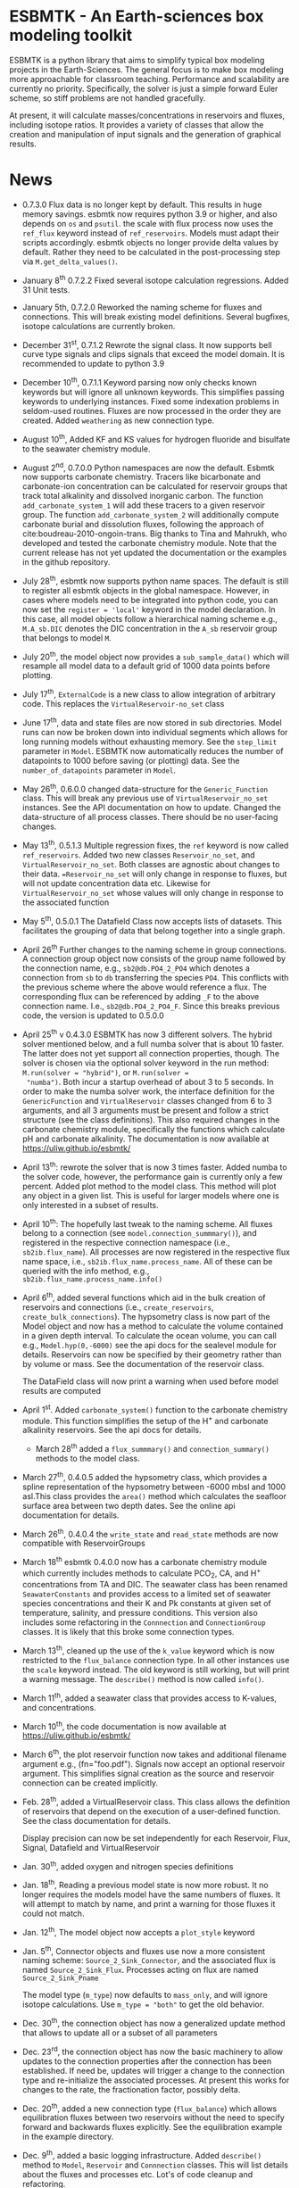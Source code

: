 * ESBMTK - An Earth-sciences box modeling toolkit

ESBMTK is a python library that aims to simplify typical box modeling
projects in the Earth-Sciences. The general focus is to make box
modeling more approachable for classroom teaching. Performance and
scalability are currently no priority. Specifically, the solver is just a
simple forward Euler scheme, so stiff problems are not handled
gracefully.

At present, it will calculate masses/concentrations in reservoirs and
fluxes, including isotope ratios. It provides a variety of classes
that allow the creation and manipulation of input signals and the
generation of graphical results.

* News

  - 0.7.3.0 Flux data is no longer kept by default. This results in
    huge memory savings. esbmtk now requires python 3.9 or higher, and
    also depends on =os= and =psutil=. the scale with flux process now
    uses the =ref_flux= keyword instead of =ref_reservoirs=. Models
    must adapt their scripts accordingly. esbmtk objects no longer
    provide delta values by default. Rather they need to be calculated
    in the post-processing step via =M.get_delta_values()=.

  - January 8^{th} 0.7.2.2 Fixed several isotope calculation
    regressions. Added 31 Unit tests.

  - January 5th, 0.7.2.0 Reworked the naming scheme for fluxes and
    connections. This will break existing model definitions. Several
    bugfixes, isotope calculations are currently broken.

  - December 31^{st}, 0.7.1.2 Rewrote the signal class. It now supports
    bell curve type signals and clips signals that exceed the model
    domain. It is recommended to update to python 3.9

  - December 10^{th}, 0.7.1.1 Keyword parsing now only checks known
    keywords but will ignore all unknown keywords. This simplifies
    passing keywords to underlying instances. Fixed some indexation
    problems in seldom-used routines. Fluxes are now processed in the
    order they are created. Added =weathering= as new connection type.

  - August 10^{th}, Added KF and KS values for hydrogen fluoride and
    bisulfate to the seawater chemistry module.

  - August 2^{nd}, 0.7.0.0 Python namespaces are now the default. Esbmtk
    now supports carbonate chemistry. Tracers like bicarbonate and
    carbonate-ion concentration can be calculated for reservoir groups
    that track total alkalinity and dissolved inorganic carbon. The
    function =add_carbonate_system_1= will add these tracers to a given
    reservoir group. The function =add_carbonate_system_2= will
    additionally compute carbonate burial and dissolution fluxes,
    following the approach of cite:boudreau-2010-ongoin-trans. Big
    thanks to Tina and Mahrukh, who developed and tested the carbonate
    chemistry module. Note that the current release has not yet updated
    the documentation or the examples in the github repository.

  - July 28^{th}, esbmtk now supports python name spaces. The default is
    still to register all esbmtk objects in the global
    namespace. However, in cases where models need to be integrated
    into python code, you can now set the =register = 'local'= keyword
    in the model declaration. In this case, all model objects follow a
    hierarchical naming scheme e.g., =M.A_sb.DIC= denotes the DIC
    concentration in the =A_sb= reservoir group that belongs to model
    =M=.

  - July 20^{th}, the model object now provides a =sub_sample_data()=
    which will resample all model data to a default grid of 1000 data
    points before plotting.

  - July 17^{th}, =ExternalCode= is a new class to allow integration of
    arbitrary code. This replaces the =VirtualReservoir-no_set= class

  - June 17^{th}, data and state files are now stored in sub
    directories. Model runs can now be broken down into individual
    segments which allows for long running models without exhausting
    memory. See the =step_limit= parameter in =Model=. ESBMTK now
    automatically reduces the number of datapoints to 1000 before
    saving (or plotting) data. See the =number_of_datapoints= parameter
    in =Model=.

  - May 26^{th}, 0.6.0.0 changed data-structure for the =Generic_Function=
    class. This will break any previous use of
    =VirtualReservoir_no_set= instances. See the API documentation on
    how to update. Changed the data-structure of all process
    classes. There should be no user-facing changes.

  - May 13^{th}, 0.5.1.3 Multiple regression fixes, the =ref= keyword is
    now called =ref_reservoirs=. Added two new classes
    =Reservoir_no_set=, and =VirtualReservoir_no_set=. Both classes are
    agnostic about changes to their data. ==Reservoir_no_set= will only
    change in response to fluxes, but will not update concentration
    data etc. Likewise for =VirtualReservoir_no_set= whose values will
    only change in response to the associated function
  
  - May 5^{th},  0.5.0.1 The Datafield Class now accepts lists of datasets. This
    facilitates the grouping of data that belong together into a
    single graph.

  - April 26^{th} Further changes to the naming scheme in group
    connections. A connection group object now consists of the group
    name followed by the connection name, e.g., =sb2@db.PO4_2_PO4=
    which denotes a connection from =sb= to =db= transferring the
    species =PO4=. This conflicts with the previous scheme where the
    above would reference a flux. The corresponding flux can be referenced
    by adding =_F= to the above connection name. I.e.,
    =sb2@db.PO4_2_PO4_F=. Since this breaks previous code, the version
    is updated to 0.5.0.0

  - April 25^{th} v 0.4.3.0 ESBMTK has now 3 different solvers. The hybrid
    solver mentioned below, and a full numba solver that is about 10
    faster. The latter does not yet support all connection properties,
    though. The solver is chosen via the optional solver keyword in the
    run method: =M.run(solver = "hybrid")=, or =M.run(solver =
    "numba")=. Both incur a startup overhead of about 3 to 5
    seconds. In order to make the numba solver work, the interface
    definition for the =GenericFunction= and =VirtualReservoir= classes
    changed from 6 to 3 arguments, and all 3 arguments must be present
    and follow a strict structure (see the class definitions). This
    also required changes in the carbonate chemistry module,
    specifically the functions which calculate pH and carbonate
    alkalinity. The documentation is now available at
    https://uliw.github.io/esbmtk/

  - April 13^{th}: rewrote the solver that is now 3 times faster. Added
    numba to the solver code, however, the performance gain is currently
    only a few percent. Added plot method to the model class. This
    method will plot any object in a given list. This is useful for
    larger models where one is only interested in a subset of results.

  - April 10^{th}: The hopefully last tweak to the naming scheme. All
    fluxes belong to a connection (see =model.connection_summmary()=),
    and registered in the respective connection namespace (i.e.,
    =sb2ib.flux_name=). All processes are now registered in the
    respective flux name space, i.e.,
    =sb2ib.flux_name.process_name=. All of these can be queried with
    the info method, e.g., =sb2ib.flux_name.process_name.info()=

  - April 6^{th}, added several functions which aid in the bulk creation of
    reservoirs and connections (i.e., =create_reservoirs=,
    =create_bulk_connections=). The hypsometry class is now part of the
    Model object and now has a method to calculate the volume contained
    in a given depth interval. To calculate the ocean volume, you can
    call e.g., =Model.hyp(0,-6000)= see the api docs for the sealevel
    module for details. Reservoirs can now be specified by their
    geometry rather than by volume or mass. See the documentation of
    the reservoir class.

    The DataField class will now print a warning when used before model
    results are computed

  - April 1^{st}. Added =carbonate_system()= function to the carbonate
    chemistry module. This function simplifies the setup of the H^{+} and
    carbonate alkalinity reservoirs. See the api docs for details.

    - March 28^{th} added a =flux_summmary()= and
     =connection_summary()= methods to the model class.

  - March 27^{th}, 0.4.0.5 added the hypsometry class, which provides a
    spline representation of the hypsometry between -6000 mbsl and 1000
    asl.This class provides the =area()= method which calculates the
    seafloor surface area between two depth dates. See the online api
    documentation for details.

  - March 26^{th}, 0.4.0.4 the =write_state= and =read_state= methods are
    now compatible with ReservoirGroups

  - March 18^{th} esbmtk 0.4.0.0 now has a carbonate chemistry module
    which currently includes methods to calculate PCO_{2}, CA, and H^{+}
    concentrations from TA and DIC. The seawater class has been renamed
    =SeawaterConstants= and provides access to a limited set of
    seawater species concentrations and their K and Pk constants at
    given set of temperature, salinity, and pressure conditions. This
    version also includes some refactoring in the =Connnection= and
    =ConnectionGroup= classes. It is likely that this broke some
    connection types.

  - March 13^{th}, cleaned up the use of the =k_value= keyword which is
    now restricted to the =flux_balance= connection type. In all other
    instances use the =scale= keyword instead. The old keyword is still
    working, but will print a warning message. The =describe()= method
    is now called =info()=.

  - March 11^{th}, added a seawater class that provides access to
    K-values, and concentrations.

  - March 10^{th}, the code documentation is now available at [[https://uliw.github.io/esbmtk/]]

  - March 6^{th}, the plot reservoir function now takes and additional
    filename argument e.g., (fn="foo.pdf"). Signals now accept an
    optional reservoir argument. This simplifies signal creation as the
    source and reservoir connection can be created implicitly.

  - Feb. 28^{th}, added a VirtualReservoir class. This class allows the
    definition of reservoirs that depend on the execution of a
    user-defined function. See the class documentation for details.

    Display precision can now be set independently for each Reservoir,
    Flux, Signal, Datafield and VirtualReservoir

  - Jan. 30^{th}, added oxygen and nitrogen species definitions

  - Jan. 18^{th}, Reading a previous model state is now more robust. It no
    longer requires the models model have the same numbers of
    fluxes. It will attempt to match by name, and print a warning for
    those fluxes it could not match.

  - Jan. 12^{th}, The model object now accepts a =plot_style= keyword

  - Jan. 5^{th}, Connector objects and fluxes use now a more consistent
    naming scheme: =Source_2_Sink_Connector=, and the associated flux
    is named =Source_2_Sink_Flux=. Processes acting on flux are named
    =Source_2_Sink_Pname=

    The model type (=m_type=) now defaults to =mass_only=, and will
    ignore isotope calculations. Use =m_type = "both"= to get the old
    behavior.

  - Dec. 30^{th}, the connection object has now a generalized update
    method that allows to update all or a subset of all parameters

  - Dec. 23^{rd}, the connection object has now the basic machinery to
    allow updates to the connection properties after the connection has
    been established. If need be, updates will trigger a change to the
    connection type and re-initialize the associated processes. At
    present this works for changes to the rate, the fractionation
    factor, possibly delta.

  - Dec. 20^{th}, added a new connection type (=flux_balance=) which
    allows equilibration fluxes between two reservoirs without the need
    to specify forward and backwards fluxes explicitly. See the
    equilibration example in the example directory.

  - Dec. 9^{th}, added a basic logging infrastructure. Added =describe()=
    method to =Model=, =Reservoir= and =Connnection= classes. This will
    list details about the fluxes and processes etc. Lot's of code
    cleanup and refactoring.

  - Dec. 7^{th}, When calling an instance without arguments, it now
    returns the values it was initialized with. In other words, it will
    print the code which was used to initialize the instance.

  - Dec. 5^{th}, added a DataField Class. This allows for the integration of data
    which is computed after the model finishes into the model summary
    plots.

  - Nov. 26^{th}  Species definitions now accept an optional display string. This
    allows pretty-printed output for chemical formulas.

  - Nov. 24^{th} New functions to list all connections of a reservoir, and
    to list all processes associated with a connection. This allows the
    use of the help system on process names. New interface to specify
    connections with more complex characteristics (e.g., scale a flux
    in response to reservoir concentration). This will breaks existing
    scripts that use these kind of connections. See the Quickstart
    guide on how to change the connection definition.

  - Nov. 23^{rd} A model can now save its state, which can then be used
    to initialize a subsequent model run. This is particularly useful
    for models which require a spin-up phase to reach equilibrium

  - Nov. 18^{th}, started to add unit tests for selected modules. Added
    unit conversions to external data sets. External data can now be
    directly associated with a reservoir.

  - Nov. 5^{th}, released version 0.2. This version is now unit aware. So
    rather than having a separate keyword for =unit=, quantities are
    now specified together wit their unit, e.g., =rate = "15
    mol/s"=. This breaks the API, and requires that existing scripts
    are modified. I thus also removed much of the existing
    documentation until I have time to update it.
   
  - Oct. 27^{th}, added documentation on how to integrate user written
    process classes, added a class that allows for
    concentration-dependent flux. Updated the documentation, added
    examples

  - Oct. 25^{th}, Initial release on github.

* Contributing

Don't be shy. Contributing is as easy as finding bugs by using the
code, or maybe you want to add a new process code? If you have plenty
of time to spare, ESMBTK could use a solver for stiff problems, or a
graphical interface ;-) See the todo section for ideas.


* Installation

ESBMTK relies on the following python versions and libraries

 - python > 3.9
 - matplotlib
 - numpy
 - pandas
 - typing
 - nptyping
 - pint

If you work with conda, it is recommended to install the above via
conda. If you work with pip, the installer should install these
libraries automatically. ESBMTK itself can be installed with pip

 - pip install esbmtk

* Documentation

The documentation is available in org format or in pdf format. 
See the documentation folder, [[https://github.com/uliw/esbmtk/blob/master/Documentation/ESBMTK-Quick-Start_Guide.org][specifically the quickstart guide]].

The API documentation is available at
https://uliw.github.io/esbmtk/esbmtk/index.html

At present, I also provide the following example cases (as py-files
and in jupyter notebook format)

  - A trivial carbon cycle model which shows how to set up the model,
    and read an external csv file to force the model.
  - 
#  - The same model as be before but now to demonstrate how to add
 #   pyramid shaped signal, and how to use the rate constant process to
 #   adjust concentration dependent flux rates . [[https://github.com/uliw/esbmtk/blob/master/Examples/Using%20a%20rate%20constant/rate_example.org][concentration dependent flux rates]]

# Last but not least, I added a short [[https://github.com/uliw/esbmtk/blob/master/Documentation/Adding_your_own_Processes.org][guide how to add your own process
# classes to the ESBMTK]] 

* Todo

   - expand the documentation
   - provide more examples
   - do more testing

* License

     ESBMTK: A general purpose Earth Science box model toolkit
     Copyright (C), 2020 Ulrich G. Wortmann

     This program is free software: you can redistribute it and/or modify
     it under the terms of the GNU General Public License as published by
     the Free Software Foundation, either version 3 of the License, or
     (at your option) any later version.

     This program is distributed in the hope that it will be useful,
     but WITHOUT ANY WARRANTY; without even the implied warranty of
     MERCHANTABILITY or FITNESS FOR A PARTICULAR PURPOSE. See the
     GNU General Public License for more details.

     You should have received a copy of the GNU General Public License
     along with this program. If not, see <https://www.gnu.org/licenses/>.
